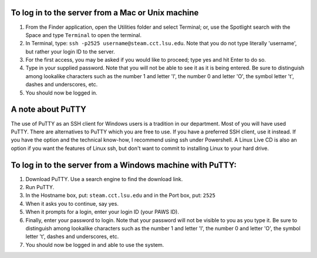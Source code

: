 To log in to the server from a Mac or Unix machine 
==================================================

1. From the Finder application, open the Utilities folder and select Terminal;
   or, use the Spotlight search with the Space and type ``Terminal`` to open 
   the terminal. 


2. In Terminal, type: ``ssh -p2525 username@steam.cct.lsu.edu``.  Note that you
   do not type literally 'username', but rather your login ID to the server.

3. For the first access, you may be asked if you would like to proceed; type yes
   and hit Enter to do so.

4. Type in your supplied password. Note that you will not be able to see it as
   it is being entered. Be sure to distinguish among lookalike characters such 
   as the number 1 and letter 'l', the number 0 and letter 'O', the symbol 
   letter 't', dashes and underscores, etc.

5. You should now be logged in.


A note about PuTTY
==================

The use of PuTTY as an SSH client for Windows users is a tradition in our
department.  Most of you will have used PuTTY.  There are alternatives to PuTTY
which you are free to use.  If you have a preferred SSH client, use it instead.
If you have the option and the technical know-how, I recommend using ssh under
Powershell.  A Linux Live CD is also an option if you want the features of
Linux ssh, but don't want to commit to installing Linux to your hard drive.


To log in to the server from a Windows machine with PuTTY:
==========================================================

1. Download PuTTY. Use a search engine to find the download link.

2. Run PuTTY.

3. In the Hostname box, put: ``steam.cct.lsu.edu`` and in the Port box, 
   put: ``2525``

4. When it asks you to continue, say yes.

5. When it prompts for a login, enter your login ID (your PAWS ID).

6. Finally, enter your password to login. Note that your password will not be
   visible to you as you type it.  Be sure to distinguish among lookalike
   characters such as the number 1 and letter 'l', the number 0 and letter 'O',
   the symbol letter 't', dashes and underscores, etc.

7. You should now be logged in and able to use the system.
